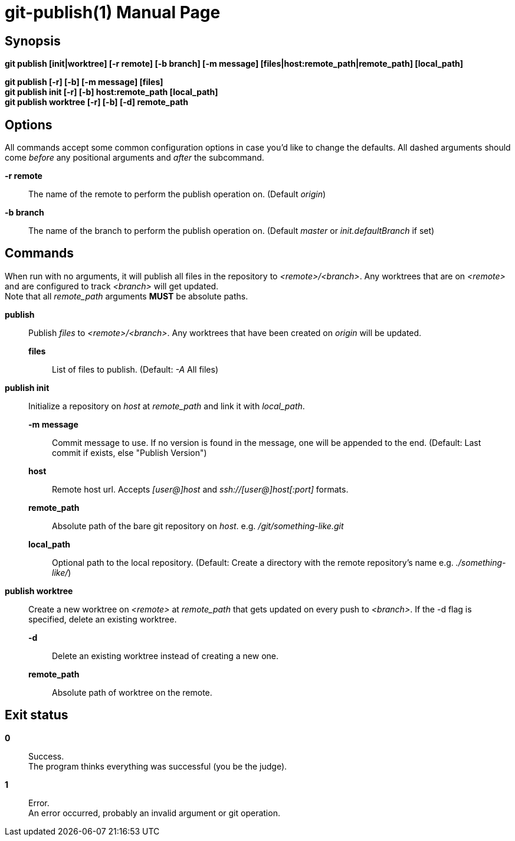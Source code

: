 = git-publish(1)
:doctype: manpage
:manmanual: Git-publish Manual
:mansource: git-publish v0.0.1
:link-git-publish-docs: https://rex.mckinnon.ninja/git-publish
:link-git-publish-github: https://github.com/rex--/git-publish
:link-git-publish-man: https://rex.mckinnon.ninja/git-publish#_git_publish1


// We only include the NAME section if we're generating an
// actual man page.
ifeval::["{backend}" == "manpage"]
== Name

git-publish - Publish to remote directories using git + ssh.
endif::[]

== Synopsis

*git publish [init|worktree] [-r remote] [-b branch] [-m message]
[files|host:remote_path|remote_path] [local_path]*

*git publish [-r] [-b] [-m message] [files]* +
*git publish init [-r] [-b] host:remote_path [local_path]* +
*git publish worktree [-r] [-b] [-d] remote_path* +


== Options
All commands accept some common configuration options in case you'd like to
change the defaults. All dashed arguments should come _before_ any positional
arguments and _after_ the subcommand.

*-r remote*:: The name of the remote to perform the publish operation on.
    (Default _origin_)

*-b branch*:: The name of the branch to perform the publish operation on.
    (Default _master_ or _init.defaultBranch_ if set)


== Commands
When run with no arguments, it will publish all files in the repository to
_<remote>/<branch>_. Any worktrees that are on _<remote>_ and are configured to
track _<branch>_ will get updated. +
Note that all _remote_path_ arguments *MUST* be absolute paths.

*publish*::
    Publish _files_ to _<remote>/<branch>_. Any worktrees that have been created on
    _origin_ will be updated.
    *files*::: List of files to publish. (Default: _-A_ All files)

*publish init*::
    Initialize a repository on _host_ at _remote_path_ and link it with
    _local_path_.
    *-m message*::: Commit message to use. If no version is found in the message,
        one will be appended to the end. (Default: Last commit if exists, else
        "Publish Version")
    *host*::: Remote host url. Accepts _[user@]host_ and
        _ssh://[user@]host[:port]_ formats.
    *remote_path*::: Absolute path of the bare git repository on _host_.
        e.g. _/git/something-like.git_
    *local_path*::: Optional path to the local repository. (Default: Create a
        directory with the remote repository's name e.g. _./something-like/_)

*publish worktree*::
    Create a new worktree on _<remote>_ at _remote_path_ that gets updated on every
    push to _<branch>_. If the -d flag is specified, delete an existing worktree.
    *-d*::: Delete an existing worktree instead of creating a new one.
    *remote_path*::: Absolute path of worktree on the remote.

== Exit status

*0*:: Success. +
    The program thinks everything was successful (you be the judge).

*1*:: Error. +
    An error occurred, probably an invalid argument or git operation.


// We only include the RESOURCES and COPYING sections if we're generating an
// actual man page.
ifeval::["{backend}" == "manpage"]

== Resources
Checkout the documentation for examples and more information about usages.

*Documentation*:: Documentation is available online: {link-git-publish-docs}

*Source*:: The source code is available on github: {link-git-publish-github}

*Manual*:: This man page is available online: {link-git-publish-man}


== Copying
Copyright (C) 2022 Rex McKinnon +
This software is available for free under the permissive University of
Illinois/NCSA Open Source License. See the LICENSE file for full details.

endif::[]
